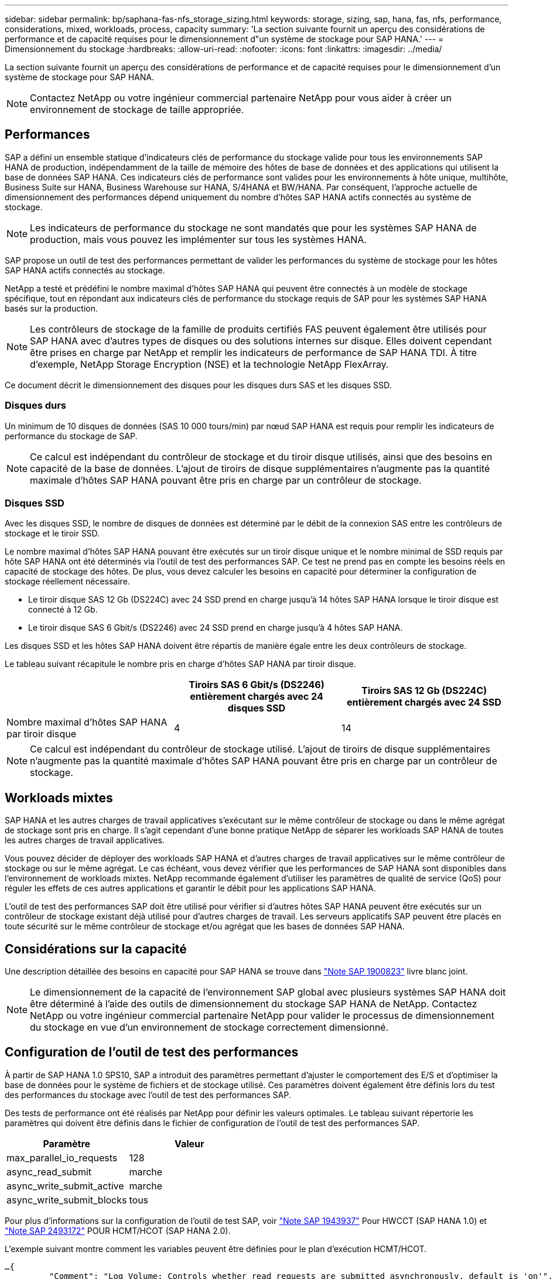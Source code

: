 ---
sidebar: sidebar 
permalink: bp/saphana-fas-nfs_storage_sizing.html 
keywords: storage, sizing, sap, hana, fas, nfs, performance, considerations, mixed, workloads, process, capacity 
summary: 'La section suivante fournit un aperçu des considérations de performance et de capacité requises pour le dimensionnement d"un système de stockage pour SAP HANA.' 
---
= Dimensionnement du stockage
:hardbreaks:
:allow-uri-read: 
:nofooter: 
:icons: font
:linkattrs: 
:imagesdir: ../media/


[role="lead"]
La section suivante fournit un aperçu des considérations de performance et de capacité requises pour le dimensionnement d'un système de stockage pour SAP HANA.


NOTE: Contactez NetApp ou votre ingénieur commercial partenaire NetApp pour vous aider à créer un environnement de stockage de taille appropriée.



== Performances

SAP a défini un ensemble statique d'indicateurs clés de performance du stockage valide pour tous les environnements SAP HANA de production, indépendamment de la taille de mémoire des hôtes de base de données et des applications qui utilisent la base de données SAP HANA. Ces indicateurs clés de performance sont valides pour les environnements à hôte unique, multihôte, Business Suite sur HANA, Business Warehouse sur HANA, S/4HANA et BW/HANA. Par conséquent, l'approche actuelle de dimensionnement des performances dépend uniquement du nombre d'hôtes SAP HANA actifs connectés au système de stockage.


NOTE: Les indicateurs de performance du stockage ne sont mandatés que pour les systèmes SAP HANA de production, mais vous pouvez les implémenter sur tous les systèmes HANA.

SAP propose un outil de test des performances permettant de valider les performances du système de stockage pour les hôtes SAP HANA actifs connectés au stockage.

NetApp a testé et prédéfini le nombre maximal d'hôtes SAP HANA qui peuvent être connectés à un modèle de stockage spécifique, tout en répondant aux indicateurs clés de performance du stockage requis de SAP pour les systèmes SAP HANA basés sur la production.


NOTE: Les contrôleurs de stockage de la famille de produits certifiés FAS peuvent également être utilisés pour SAP HANA avec d'autres types de disques ou des solutions internes sur disque. Elles doivent cependant être prises en charge par NetApp et remplir les indicateurs de performance de SAP HANA TDI. À titre d'exemple, NetApp Storage Encryption (NSE) et la technologie NetApp FlexArray.

Ce document décrit le dimensionnement des disques pour les disques durs SAS et les disques SSD.



=== Disques durs

Un minimum de 10 disques de données (SAS 10 000 tours/min) par nœud SAP HANA est requis pour remplir les indicateurs de performance du stockage de SAP.


NOTE: Ce calcul est indépendant du contrôleur de stockage et du tiroir disque utilisés, ainsi que des besoins en capacité de la base de données. L'ajout de tiroirs de disque supplémentaires n'augmente pas la quantité maximale d'hôtes SAP HANA pouvant être pris en charge par un contrôleur de stockage.



=== Disques SSD

Avec les disques SSD, le nombre de disques de données est déterminé par le débit de la connexion SAS entre les contrôleurs de stockage et le tiroir SSD.

Le nombre maximal d'hôtes SAP HANA pouvant être exécutés sur un tiroir disque unique et le nombre minimal de SSD requis par hôte SAP HANA ont été déterminés via l'outil de test des performances SAP. Ce test ne prend pas en compte les besoins réels en capacité de stockage des hôtes. De plus, vous devez calculer les besoins en capacité pour déterminer la configuration de stockage réellement nécessaire.

* Le tiroir disque SAS 12 Gb (DS224C) avec 24 SSD prend en charge jusqu'à 14 hôtes SAP HANA lorsque le tiroir disque est connecté à 12 Gb.
* Le tiroir disque SAS 6 Gbit/s (DS2246) avec 24 SSD prend en charge jusqu'à 4 hôtes SAP HANA.


Les disques SSD et les hôtes SAP HANA doivent être répartis de manière égale entre les deux contrôleurs de stockage.

Le tableau suivant récapitule le nombre pris en charge d'hôtes SAP HANA par tiroir disque.

|===
|  | Tiroirs SAS 6 Gbit/s (DS2246) entièrement chargés avec 24 disques SSD | Tiroirs SAS 12 Gb (DS224C) entièrement chargés avec 24 SSD 


| Nombre maximal d'hôtes SAP HANA par tiroir disque | 4 | 14 
|===

NOTE: Ce calcul est indépendant du contrôleur de stockage utilisé. L'ajout de tiroirs de disque supplémentaires n'augmente pas la quantité maximale d'hôtes SAP HANA pouvant être pris en charge par un contrôleur de stockage.



== Workloads mixtes

SAP HANA et les autres charges de travail applicatives s'exécutant sur le même contrôleur de stockage ou dans le même agrégat de stockage sont pris en charge. Il s'agit cependant d'une bonne pratique NetApp de séparer les workloads SAP HANA de toutes les autres charges de travail applicatives.

Vous pouvez décider de déployer des workloads SAP HANA et d'autres charges de travail applicatives sur le même contrôleur de stockage ou sur le même agrégat. Le cas échéant, vous devez vérifier que les performances de SAP HANA sont disponibles dans l'environnement de workloads mixtes. NetApp recommande également d'utiliser les paramètres de qualité de service (QoS) pour réguler les effets de ces autres applications et garantir le débit pour les applications SAP HANA.

L'outil de test des performances SAP doit être utilisé pour vérifier si d'autres hôtes SAP HANA peuvent être exécutés sur un contrôleur de stockage existant déjà utilisé pour d'autres charges de travail. Les serveurs applicatifs SAP peuvent être placés en toute sécurité sur le même contrôleur de stockage et/ou agrégat que les bases de données SAP HANA.



== Considérations sur la capacité

Une description détaillée des besoins en capacité pour SAP HANA se trouve dans https://launchpad.support.sap.com/#/notes/1900823["Note SAP 1900823"^] livre blanc joint.


NOTE: Le dimensionnement de la capacité de l'environnement SAP global avec plusieurs systèmes SAP HANA doit être déterminé à l'aide des outils de dimensionnement du stockage SAP HANA de NetApp. Contactez NetApp ou votre ingénieur commercial partenaire NetApp pour valider le processus de dimensionnement du stockage en vue d'un environnement de stockage correctement dimensionné.



== Configuration de l'outil de test des performances

À partir de SAP HANA 1.0 SPS10, SAP a introduit des paramètres permettant d'ajuster le comportement des E/S et d'optimiser la base de données pour le système de fichiers et de stockage utilisé. Ces paramètres doivent également être définis lors du test des performances du stockage avec l'outil de test des performances SAP.

Des tests de performance ont été réalisés par NetApp pour définir les valeurs optimales. Le tableau suivant répertorie les paramètres qui doivent être définis dans le fichier de configuration de l'outil de test des performances SAP.

|===
| Paramètre | Valeur 


| max_parallel_io_requests | 128 


| async_read_submit | marche 


| async_write_submit_active | marche 


| async_write_submit_blocks | tous 
|===
Pour plus d'informations sur la configuration de l'outil de test SAP, voir https://service.sap.com/sap/support/notes/1943937["Note SAP 1943937"^] Pour HWCCT (SAP HANA 1.0) et https://launchpad.support.sap.com/["Note SAP 2493172"^] POUR HCMT/HCOT (SAP HANA 2.0).

L'exemple suivant montre comment les variables peuvent être définies pour le plan d'exécution HCMT/HCOT.

....
…{
         "Comment": "Log Volume: Controls whether read requests are submitted asynchronously, default is 'on'",
         "Name": "LogAsyncReadSubmit",
         "Value": "on",
         "Request": "false"
      },
      {
         "Comment": "Data Volume: Controls whether read requests are submitted asynchronously, default is 'on'",
         "Name": "DataAsyncReadSubmit",
         "Value": "on",
         "Request": "false"
      },
      {
         "Comment": "Log Volume: Controls whether write requests can be submitted asynchronously",
         "Name": "LogAsyncWriteSubmitActive",
         "Value": "on",
         "Request": "false"
      },
      {
         "Comment": "Data Volume: Controls whether write requests can be submitted asynchronously",
         "Name": "DataAsyncWriteSubmitActive",
         "Value": "on",
         "Request": "false"
      },
      {
         "Comment": "Log Volume: Controls which blocks are written asynchronously. Only relevant if AsyncWriteSubmitActive is 'on' or 'auto' and file system is flagged as requiring asynchronous write submits",
         "Name": "LogAsyncWriteSubmitBlocks",
         "Value": "all",
         "Request": "false"
      },
      {
         "Comment": "Data Volume: Controls which blocks are written asynchronously. Only relevant if AsyncWriteSubmitActive is 'on' or 'auto' and file system is flagged as requiring asynchronous write submits",
         "Name": "DataAsyncWriteSubmitBlocks",
         "Value": "all",
         "Request": "false"
      },
      {
         "Comment": "Log Volume: Maximum number of parallel I/O requests per completion queue",
         "Name": "LogExtMaxParallelIoRequests",
         "Value": "128",
         "Request": "false"
      },
      {
         "Comment": "Data Volume: Maximum number of parallel I/O requests per completion queue",
         "Name": "DataExtMaxParallelIoRequests",
         "Value": "128",
         "Request": "false"
      }, …
....
Ces variables doivent être utilisées pour la configuration de test. C'est généralement le cas avec les plans d'exécution prédéfinis de SAP fournis avec l'outil HCMT/HCOT. L'exemple suivant pour un test d'écriture de journal 4k provient d'un plan d'exécution.

....
…
      {
         "ID": "D664D001-933D-41DE-A904F304AEB67906",
         "Note": "File System Write Test",
         "ExecutionVariants": [
            {
               "ScaleOut": {
                  "Port": "${RemotePort}",
                  "Hosts": "${Hosts}",
                  "ConcurrentExecution": "${FSConcurrentExecution}"
               },
               "RepeatCount": "${TestRepeatCount}",
               "Description": "4K Block, Log Volume 5GB, Overwrite",
               "Hint": "Log",
               "InputVector": {
                  "BlockSize": 4096,
                  "DirectoryName": "${LogVolume}",
                  "FileOverwrite": true,
                  "FileSize": 5368709120,
                  "RandomAccess": false,
                  "RandomData": true,
                  "AsyncReadSubmit": "${LogAsyncReadSubmit}",
                  "AsyncWriteSubmitActive": "${LogAsyncWriteSubmitActive}",
                  "AsyncWriteSubmitBlocks": "${LogAsyncWriteSubmitBlocks}",
                  "ExtMaxParallelIoRequests": "${LogExtMaxParallelIoRequests}",
                  "ExtMaxSubmitBatchSize": "${LogExtMaxSubmitBatchSize}",
                  "ExtMinSubmitBatchSize": "${LogExtMinSubmitBatchSize}",
                  "ExtNumCompletionQueues": "${LogExtNumCompletionQueues}",
                  "ExtNumSubmitQueues": "${LogExtNumSubmitQueues}",
                  "ExtSizeKernelIoQueue": "${ExtSizeKernelIoQueue}"
               }
            }, …
....


== Présentation des processus de dimensionnement du stockage

Le nombre de disques par hôte HANA et la densité hôte SAP HANA pour chaque modèle de stockage ont été déterminés à l'aide de l'outil de test des performances SAP.

Le processus de dimensionnement requiert des informations détaillées telles que le nombre d'hôtes SAP HANA de production et non productifs, la taille de la RAM de chaque hôte et la conservation des sauvegardes des copies Snapshot basées sur le stockage. Le nombre d'hôtes SAP HANA détermine le contrôleur de stockage et le nombre de disques nécessaires.

La taille de la mémoire RAM, la taille des données nette sur le disque de chaque hôte SAP HANA et la période de conservation des sauvegardes de copie Snapshot sont utilisées comme entrées lors du dimensionnement de la capacité.

La figure suivante résume le processus de dimensionnement.

image:saphana-fas-nfs_image9.jpg["Figure montrant la boîte de dialogue entrée/sortie ou représentant le contenu écrit"]
